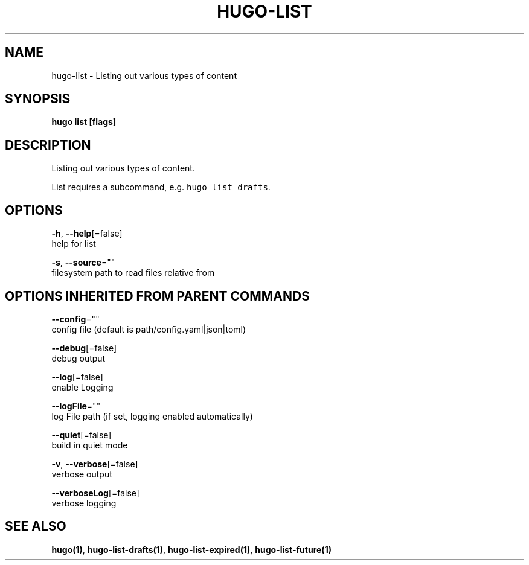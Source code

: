 .TH "HUGO\-LIST" "1" "Nov 2017" "Hugo 0.30.2" "Hugo Manual"
.nh
.ad l


.SH NAME
.PP
hugo\-list \- Listing out various types of content


.SH SYNOPSIS
.PP
\fBhugo list [flags]\fP


.SH DESCRIPTION
.PP
Listing out various types of content.

.PP
List requires a subcommand, e.g. \fB\fChugo list drafts\fR\&.


.SH OPTIONS
.PP
\fB\-h\fP, \fB\-\-help\fP[=false]
    help for list

.PP
\fB\-s\fP, \fB\-\-source\fP=""
    filesystem path to read files relative from


.SH OPTIONS INHERITED FROM PARENT COMMANDS
.PP
\fB\-\-config\fP=""
    config file (default is path/config.yaml|json|toml)

.PP
\fB\-\-debug\fP[=false]
    debug output

.PP
\fB\-\-log\fP[=false]
    enable Logging

.PP
\fB\-\-logFile\fP=""
    log File path (if set, logging enabled automatically)

.PP
\fB\-\-quiet\fP[=false]
    build in quiet mode

.PP
\fB\-v\fP, \fB\-\-verbose\fP[=false]
    verbose output

.PP
\fB\-\-verboseLog\fP[=false]
    verbose logging


.SH SEE ALSO
.PP
\fBhugo(1)\fP, \fBhugo\-list\-drafts(1)\fP, \fBhugo\-list\-expired(1)\fP, \fBhugo\-list\-future(1)\fP

